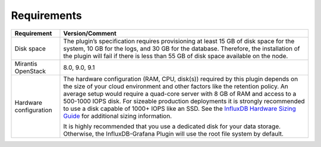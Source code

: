 .. _plugin_requirements:

Requirements
------------

+-----------------------+------------------------------------------------------------------------+
| **Requirement**       | **Version/Comment**                                                    |
+=======================+========================================================================+
| Disk space            | The plugin’s specification requires provisioning at least 15 GB of disk|
|                       | space for the system, 10 GB for the logs, and 30 GB for the database.  |
|                       | Therefore, the installation of the plugin will fail if there is less   |
|                       | than 55 GB of disk space available on the node.                        |
+-----------------------+------------------------------------------------------------------------+
| Mirantis OpenStack    | 8.0, 9.0, 9.1                                                          |
+-----------------------+------------------------------------------------------------------------+
| Hardware configuration| The hardware configuration (RAM, CPU, disk(s)) required by this plugin |
|                       | depends on the size of your cloud environment and other factors like   |
|                       | the retention policy. An average setup would require a quad-core       |
|                       | server with 8 GB of RAM and access to a 500-1000 IOPS disk. For        |
|                       | sizeable production deployments it is strongly recommended to use a    |
|                       | disk capable of 1000+ IOPS like an SSD.                                |
|                       | See the `InfluxDB Hardware Sizing Guide                                |
|                       | <https://docs.influxdata.com/influxdb/v0.10/guides/hardware_sizing/>`_ |
|                       | for additional sizing information.                                     |
|                       |                                                                        |
|                       | It is highly recommended that you use a dedicated disk for your data   |
|                       | storage. Otherwise, the InfluxDB-Grafana Plugin will use the root      |
|                       | file system by default.                                                |
+-----------------------+------------------------------------------------------------------------+
